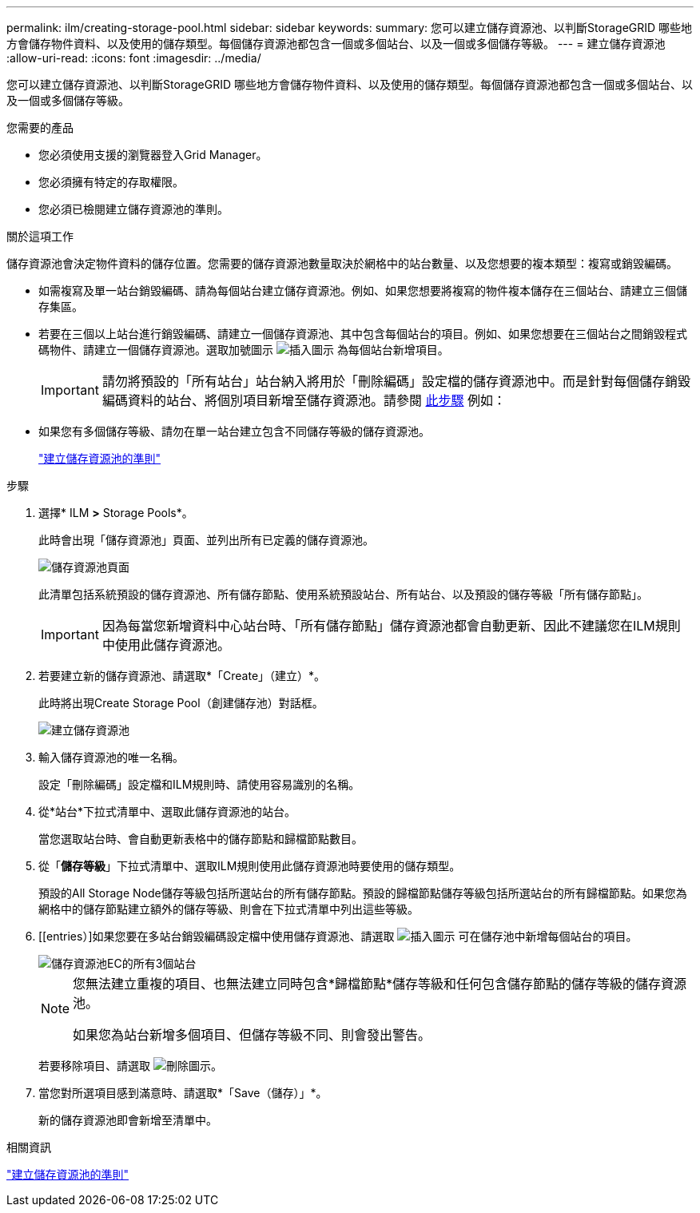 ---
permalink: ilm/creating-storage-pool.html 
sidebar: sidebar 
keywords:  
summary: 您可以建立儲存資源池、以判斷StorageGRID 哪些地方會儲存物件資料、以及使用的儲存類型。每個儲存資源池都包含一個或多個站台、以及一個或多個儲存等級。 
---
= 建立儲存資源池
:allow-uri-read: 
:icons: font
:imagesdir: ../media/


[role="lead"]
您可以建立儲存資源池、以判斷StorageGRID 哪些地方會儲存物件資料、以及使用的儲存類型。每個儲存資源池都包含一個或多個站台、以及一個或多個儲存等級。

.您需要的產品
* 您必須使用支援的瀏覽器登入Grid Manager。
* 您必須擁有特定的存取權限。
* 您必須已檢閱建立儲存資源池的準則。


.關於這項工作
儲存資源池會決定物件資料的儲存位置。您需要的儲存資源池數量取決於網格中的站台數量、以及您想要的複本類型：複寫或銷毀編碼。

* 如需複寫及單一站台銷毀編碼、請為每個站台建立儲存資源池。例如、如果您想要將複寫的物件複本儲存在三個站台、請建立三個儲存集區。
* 若要在三個以上站台進行銷毀編碼、請建立一個儲存資源池、其中包含每個站台的項目。例如、如果您想要在三個站台之間銷毀程式碼物件、請建立一個儲存資源池。選取加號圖示 image:../media/icon_plus_sign_black_on_white.gif["插入圖示"] 為每個站台新增項目。
+

IMPORTANT: 請勿將預設的「所有站台」站台納入將用於「刪除編碼」設定檔的儲存資源池中。而是針對每個儲存銷毀編碼資料的站台、將個別項目新增至儲存資源池。請參閱 <<entries,此步驟>> 例如：

* 如果您有多個儲存等級、請勿在單一站台建立包含不同儲存等級的儲存資源池。
+
link:guidelines-for-creating-storage-pools.html["建立儲存資源池的準則"]



.步驟
. 選擇* ILM *>* Storage Pools*。
+
此時會出現「儲存資源池」頁面、並列出所有已定義的儲存資源池。

+
image::../media/storage_pools_page.png[儲存資源池頁面]

+
此清單包括系統預設的儲存資源池、所有儲存節點、使用系統預設站台、所有站台、以及預設的儲存等級「所有儲存節點」。

+

IMPORTANT: 因為每當您新增資料中心站台時、「所有儲存節點」儲存資源池都會自動更新、因此不建議您在ILM規則中使用此儲存資源池。

. 若要建立新的儲存資源池、請選取*「Create」（建立）*。
+
此時將出現Create Storage Pool（創建儲存池）對話框。

+
image::../media/create_storage_pool.png[建立儲存資源池]

. 輸入儲存資源池的唯一名稱。
+
設定「刪除編碼」設定檔和ILM規則時、請使用容易識別的名稱。

. 從*站台*下拉式清單中、選取此儲存資源池的站台。
+
當您選取站台時、會自動更新表格中的儲存節點和歸檔節點數目。

. 從「*儲存等級*」下拉式清單中、選取ILM規則使用此儲存資源池時要使用的儲存類型。
+
預設的All Storage Node儲存等級包括所選站台的所有儲存節點。預設的歸檔節點儲存等級包括所選站台的所有歸檔節點。如果您為網格中的儲存節點建立額外的儲存等級、則會在下拉式清單中列出這些等級。

. [[entries）]如果您要在多站台銷毀編碼設定檔中使用儲存資源池、請選取 image:../media/icon_plus_sign_black_on_white.gif["插入圖示"] 可在儲存池中新增每個站台的項目。
+
image::../media/storage_pools_all_3_sites_for_ec.png[儲存資源池EC的所有3個站台]

+
[NOTE]
====
您無法建立重複的項目、也無法建立同時包含*歸檔節點*儲存等級和任何包含儲存節點的儲存等級的儲存資源池。

如果您為站台新增多個項目、但儲存等級不同、則會發出警告。

====
+
若要移除項目、請選取 image:../media/icon_nms_delete_new.gif["刪除圖示"]。

. 當您對所選項目感到滿意時、請選取*「Save（儲存）」*。
+
新的儲存資源池即會新增至清單中。



.相關資訊
link:guidelines-for-creating-storage-pools.html["建立儲存資源池的準則"]
